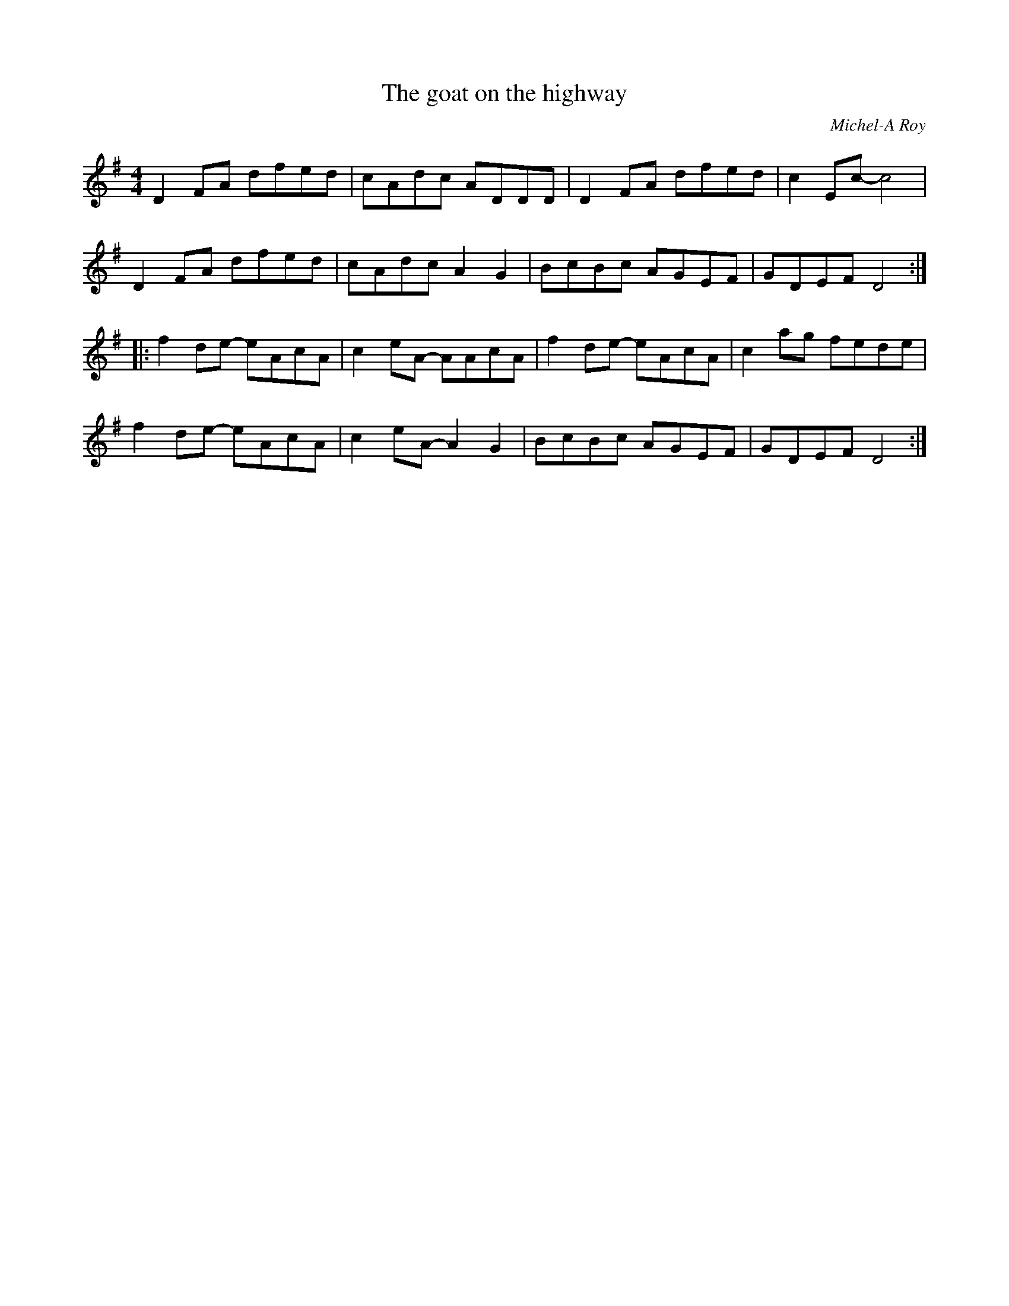 X:256
T:The goat on the highway
C:Michel-A Roy
R:reel
M:4/4
L:1/8
K:G
D2FA dfed | cAdc ADDD | D2FA dfed | c2Ec- c4 |
D2FA dfed | cAdc A2G2 | BcBc AGEF | GDEF D4 ::
f2de- eAcA | c2eA- AAcA | f2 de- eAcA | c2ag fede |
f2de- eAcA | c2eA- A2G2 | BcBc AGEF | GDEF D4 :|
